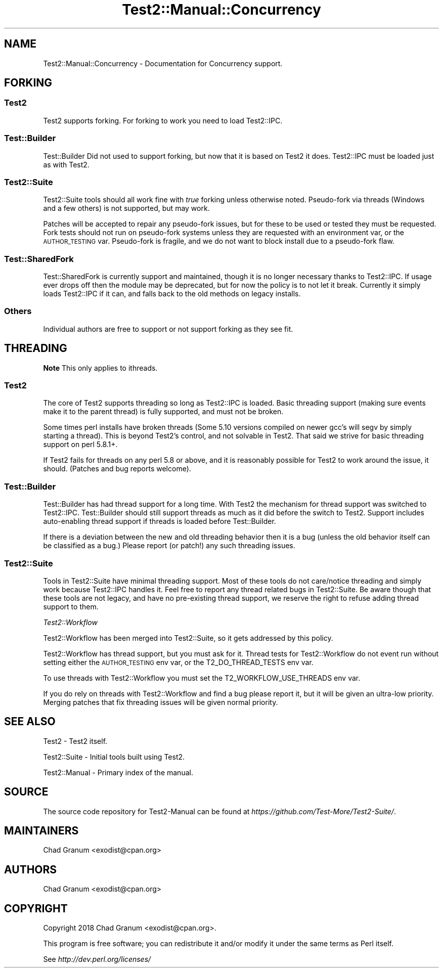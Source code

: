 .\" Automatically generated by Pod::Man 4.11 (Pod::Simple 3.35)
.\"
.\" Standard preamble:
.\" ========================================================================
.de Sp \" Vertical space (when we can't use .PP)
.if t .sp .5v
.if n .sp
..
.de Vb \" Begin verbatim text
.ft CW
.nf
.ne \\$1
..
.de Ve \" End verbatim text
.ft R
.fi
..
.\" Set up some character translations and predefined strings.  \*(-- will
.\" give an unbreakable dash, \*(PI will give pi, \*(L" will give a left
.\" double quote, and \*(R" will give a right double quote.  \*(C+ will
.\" give a nicer C++.  Capital omega is used to do unbreakable dashes and
.\" therefore won't be available.  \*(C` and \*(C' expand to `' in nroff,
.\" nothing in troff, for use with C<>.
.tr \(*W-
.ds C+ C\v'-.1v'\h'-1p'\s-2+\h'-1p'+\s0\v'.1v'\h'-1p'
.ie n \{\
.    ds -- \(*W-
.    ds PI pi
.    if (\n(.H=4u)&(1m=24u) .ds -- \(*W\h'-12u'\(*W\h'-12u'-\" diablo 10 pitch
.    if (\n(.H=4u)&(1m=20u) .ds -- \(*W\h'-12u'\(*W\h'-8u'-\"  diablo 12 pitch
.    ds L" ""
.    ds R" ""
.    ds C` ""
.    ds C' ""
'br\}
.el\{\
.    ds -- \|\(em\|
.    ds PI \(*p
.    ds L" ``
.    ds R" ''
.    ds C`
.    ds C'
'br\}
.\"
.\" Escape single quotes in literal strings from groff's Unicode transform.
.ie \n(.g .ds Aq \(aq
.el       .ds Aq '
.\"
.\" If the F register is >0, we'll generate index entries on stderr for
.\" titles (.TH), headers (.SH), subsections (.SS), items (.Ip), and index
.\" entries marked with X<> in POD.  Of course, you'll have to process the
.\" output yourself in some meaningful fashion.
.\"
.\" Avoid warning from groff about undefined register 'F'.
.de IX
..
.nr rF 0
.if \n(.g .if rF .nr rF 1
.if (\n(rF:(\n(.g==0)) \{\
.    if \nF \{\
.        de IX
.        tm Index:\\$1\t\\n%\t"\\$2"
..
.        if !\nF==2 \{\
.            nr % 0
.            nr F 2
.        \}
.    \}
.\}
.rr rF
.\" ========================================================================
.\"
.IX Title "Test2::Manual::Concurrency 3pm"
.TH Test2::Manual::Concurrency 3pm "2020-10-22" "perl v5.30.0" "User Contributed Perl Documentation"
.\" For nroff, turn off justification.  Always turn off hyphenation; it makes
.\" way too many mistakes in technical documents.
.if n .ad l
.nh
.SH "NAME"
Test2::Manual::Concurrency \- Documentation for Concurrency support.
.SH "FORKING"
.IX Header "FORKING"
.SS "Test2"
.IX Subsection "Test2"
Test2 supports forking. For forking to work you need to load Test2::IPC.
.SS "Test::Builder"
.IX Subsection "Test::Builder"
Test::Builder Did not used to support forking, but now that it is based on
Test2 it does. Test2::IPC must be loaded just as with Test2.
.SS "Test2::Suite"
.IX Subsection "Test2::Suite"
Test2::Suite tools should all work fine with \fItrue\fR forking unless
otherwise noted. Pseudo-fork via threads (Windows and a few others) is not
supported, but may work.
.PP
Patches will be accepted to repair any pseudo-fork issues, but for these to be
used or tested they must be requested. Fork tests should not run on pseudo-fork
systems unless they are requested with an environment var, or the
\&\s-1AUTHOR_TESTING\s0 var. Pseudo-fork is fragile, and we do not want to block install
due to a pseudo-fork flaw.
.SS "Test::SharedFork"
.IX Subsection "Test::SharedFork"
Test::SharedFork is currently support and maintained, though it is no longer
necessary thanks to Test2::IPC. If usage ever drops off then the module may
be deprecated, but for now the policy is to not let it break. Currently it
simply loads Test2::IPC if it can, and falls back to the old methods on
legacy installs.
.SS "Others"
.IX Subsection "Others"
Individual authors are free to support or not support forking as they see fit.
.SH "THREADING"
.IX Header "THREADING"
\&\fBNote\fR This only applies to ithreads.
.SS "Test2"
.IX Subsection "Test2"
The core of Test2 supports threading so long as Test2::IPC is loaded. Basic
threading support (making sure events make it to the parent thread) is fully
supported, and must not be broken.
.PP
Some times perl installs have broken threads (Some 5.10 versions compiled on
newer gcc's will segv by simply starting a thread). This is beyond Test2's
control, and not solvable in Test2. That said we strive for basic threading
support on perl 5.8.1+.
.PP
If Test2 fails for threads on any perl 5.8 or above, and it is reasonably
possible for Test2 to work around the issue, it should. (Patches and bug
reports welcome).
.SS "Test::Builder"
.IX Subsection "Test::Builder"
Test::Builder has had thread support for a long time. With Test2 the
mechanism for thread support was switched to Test2::IPC. Test::Builder
should still support threads as much as it did before the switch to Test2.
Support includes auto-enabling thread support if threads is loaded before
Test::Builder.
.PP
If there is a deviation between the new and old threading behavior then it is a
bug (unless the old behavior itself can be classified as a bug.) Please report
(or patch!) any such threading issues.
.SS "Test2::Suite"
.IX Subsection "Test2::Suite"
Tools in Test2::Suite have minimal threading support. Most of these tools do
not care/notice threading and simply work because Test2::IPC handles it.
Feel free to report any thread related bugs in Test2::Suite. Be aware though
that these tools are not legacy, and have no pre-existing thread support, we
reserve the right to refuse adding thread support to them.
.PP
\fITest2::Workflow\fR
.IX Subsection "Test2::Workflow"
.PP
Test2::Workflow has been merged into Test2::Suite, so it gets addressed
by this policy.
.PP
Test2::Workflow has thread support, but you must ask for it. Thread tests
for Test2::Workflow do not event run without setting either the \s-1AUTHOR_TESTING\s0
env var, or the T2_DO_THREAD_TESTS env var.
.PP
To use threads with Test2::Workflow you must set the T2_WORKFLOW_USE_THREADS
env var.
.PP
If you do rely on threads with Test2::Workflow and find a bug please report it,
but it will be given an ultra-low priority. Merging patches that fix threading
issues will be given normal priority.
.SH "SEE ALSO"
.IX Header "SEE ALSO"
Test2 \- Test2 itself.
.PP
Test2::Suite \- Initial tools built using Test2.
.PP
Test2::Manual \- Primary index of the manual.
.SH "SOURCE"
.IX Header "SOURCE"
The source code repository for Test2\-Manual can be found at
\&\fIhttps://github.com/Test\-More/Test2\-Suite/\fR.
.SH "MAINTAINERS"
.IX Header "MAINTAINERS"
.IP "Chad Granum <exodist@cpan.org>" 4
.IX Item "Chad Granum <exodist@cpan.org>"
.SH "AUTHORS"
.IX Header "AUTHORS"
.PD 0
.IP "Chad Granum <exodist@cpan.org>" 4
.IX Item "Chad Granum <exodist@cpan.org>"
.PD
.SH "COPYRIGHT"
.IX Header "COPYRIGHT"
Copyright 2018 Chad Granum <exodist@cpan.org>.
.PP
This program is free software; you can redistribute it and/or
modify it under the same terms as Perl itself.
.PP
See \fIhttp://dev.perl.org/licenses/\fR
